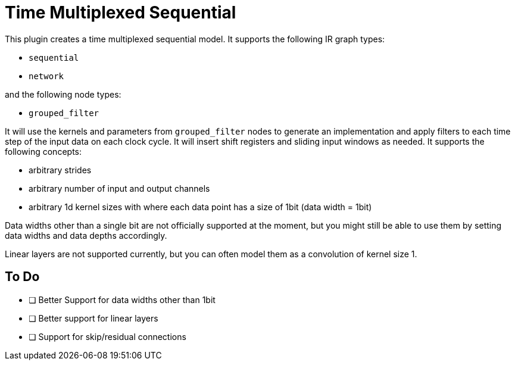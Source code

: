 = Time Multiplexed Sequential

This plugin creates a time multiplexed sequential model. 
It supports the following IR graph types:

- `sequential`
- `network`

and the following node types:

- `grouped_filter`

It will use the kernels and parameters from `grouped_filter` nodes to generate an implementation and apply filters to each time step of the input data on each clock cycle.
It will insert shift registers and sliding input windows as needed.
It supports the following concepts:

- arbitrary strides
- arbitrary number of input and output channels
- arbitrary 1d kernel sizes with where each data point has a size of 1bit (data width = 1bit)


Data widths other than a single bit are not officially supported at the moment, but you might still be able to use them by setting data widths and data depths accordingly.

Linear layers are not supported currently, but you can often model them as a convolution of kernel size 1.


== To Do

- [ ] Better Support for data widths other than 1bit
- [ ] Better support for linear layers
- [ ] Support for skip/residual connections